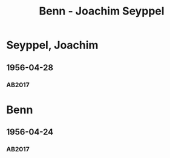 #+STARTUP: content
#+STARTUP: showall
# +STARTUP: showeverything
#+TITLE: Benn - Joachim Seyppel

* Seyppel, Joachim
:PROPERTIES:
:EMPF:     1
:FROM: Benn
:TO: Seyppel, Joachim
:CUSTOM_ID: 
:GEB:      1919
:TOD:      2012
:END:
** 1956-04-28
   :PROPERTIES:
   :CUSTOM_ID: seyppel1956-04-28
   :TRAD: DLA/Benn
   :ORT: Berlin
   :END:
*** AB2017
    :PROPERTIES:
    :NR:       290
    :S:        328
    :AUSL:     
    :FAKS:     
    :S_KOM:    594-95
    :VORL:     
    :END:

* Benn
:PROPERTIES:
:TO: Benn
:FROM: Seyppel, Joachim
:END:
** 1956-04-24
   :PROPERTIES:
   :CUSTOM_ID: seyppelb1956-04-24
   :TRAD: DLA/Benn
   :ORT: 
   :END:
*** AB2017
    :PROPERTIES:
    :NR: 
    :S:  594 (kommentar zu nr. 290)
    :AUSL:     
    :FAKS:     
    :S_KOM:    595
    :VORL:     
    :END:

